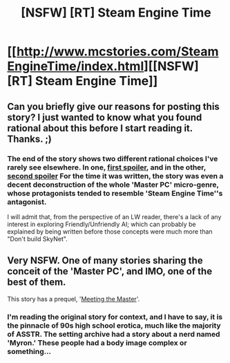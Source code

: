 #+TITLE: [NSFW] [RT] Steam Engine Time

* [[http://www.mcstories.com/SteamEngineTime/index.html][[NSFW] [RT] Steam Engine Time]]
:PROPERTIES:
:Author: DataPacRat
:Score: 11
:DateUnix: 1445660337.0
:DateShort: 2015-Oct-24
:END:

** Can you briefly give our reasons for posting this story? I just wanted to know what you found rational about this before I start reading it. Thanks. ;)
:PROPERTIES:
:Author: xamueljones
:Score: 5
:DateUnix: 1445700910.0
:DateShort: 2015-Oct-24
:END:

*** The end of the story shows two different rational choices I've rarely see elsewhere. In one, [[#s][first spoiler]], and in the other, [[#s][second spoiler]] For the time it was written, the story was even a decent deconstruction of the whole 'Master PC' micro-genre, whose protagonists tended to resemble 'Steam Engine Time''s antagonist.

I will admit that, from the perspective of an LW reader, there's a lack of any interest in exploring Friendly/Unfriendly AI; which can probably be explained by being written before those concepts were much more than "Don't build SkyNet".
:PROPERTIES:
:Author: DataPacRat
:Score: 5
:DateUnix: 1445702271.0
:DateShort: 2015-Oct-24
:END:


** Very NSFW. One of many stories sharing the conceit of the 'Master PC', and IMO, one of the best of them.

This story has a prequel, '[[http://www.mcstories.com/MasterPCMeeting/index.html][Meeting the Master]]'.
:PROPERTIES:
:Author: DataPacRat
:Score: 3
:DateUnix: 1445660450.0
:DateShort: 2015-Oct-24
:END:

*** I'm reading the original story for context, and I have to say, it is the pinnacle of 90s high school erotica, much like the majority of ASSTR. The setting archive had a story about a nerd named 'Myron.' These people had a body image complex or something...
:PROPERTIES:
:Author: Transfuturist
:Score: 4
:DateUnix: 1445671654.0
:DateShort: 2015-Oct-24
:END:
